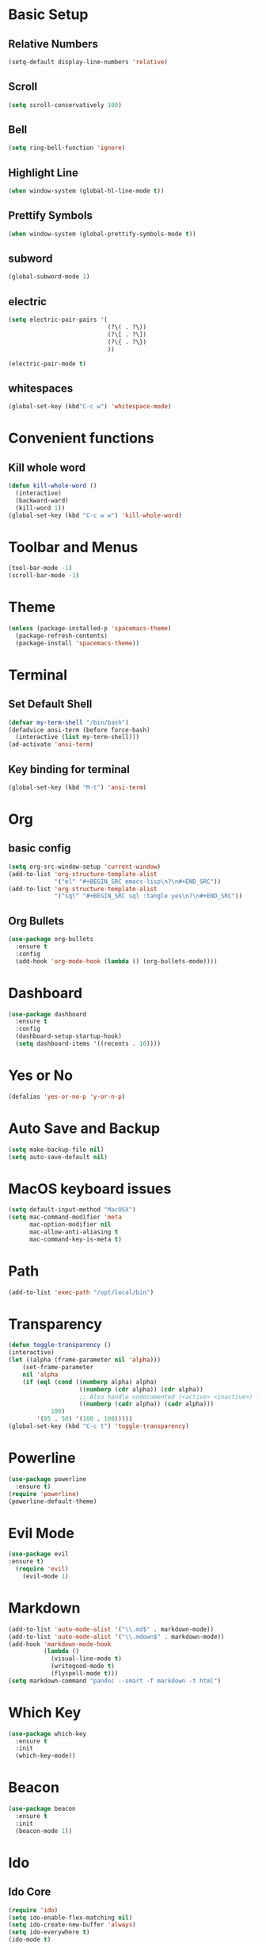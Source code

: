 * Basic Setup
** Relative Numbers
#+BEGIN_SRC emacs-lisp
  (setq-default display-line-numbers 'relative)
#+END_SRC
** Scroll
#+BEGIN_SRC emacs-lisp
(setq scroll-conservatively 100)
#+END_SRC
** Bell
#+BEGIN_SRC emacs-lisp
(setq ring-bell-function 'ignore)
#+END_SRC
** Highlight Line
 #+BEGIN_SRC emacs-lisp
(when window-system (global-hl-line-mode t))
 #+END_SRC
** Prettify Symbols
#+BEGIN_SRC emacs-lisp
(when window-system (global-prettify-symbols-mode t))
#+END_SRC
** subword
#+BEGIN_SRC emacs-lisp
  (global-subword-mode 1)
#+END_SRC
** electric
#+BEGIN_SRC emacs-lisp
  (setq electric-pair-pairs '(
                              (?\( . ?\))
                              (?\[ . ?\])
                              (?\{ . ?\})
                              ))

  (electric-pair-mode t)
#+END_SRC
** whitespaces
#+BEGIN_SRC emacs-lisp
(global-set-key (kbd"C-c w") 'whitespace-mode)
#+END_SRC
* Convenient functions
** Kill whole word
#+BEGIN_SRC emacs-lisp
  (defun kill-whole-word ()
    (interactive)
    (backward-ward)
    (kill-word 1))
  (global-set-key (kbd "C-c w w") 'kill-whole-word)
#+END_SRC
* Toolbar and Menus
#+BEGIN_SRC emacs-lisp
  (tool-bar-mode -1)
  (scroll-bar-mode -1)
#+END_SRC
* Theme
#+BEGIN_SRC emacs-lisp
(unless (package-installed-p 'spacemacs-theme)
  (package-refresh-contents)
  (package-install 'spacemacs-theme))
#+END_SRC
* Terminal
** Set Default Shell
#+BEGIN_SRC emacs-lisp
  (defvar my-term-shell "/bin/bash")
  (defadvice ansi-term (before force-bash)
    (interactive (list my-term-shell)))
  (ad-activate 'ansi-term)
#+END_SRC

** Key binding for terminal
#+BEGIN_SRC emacs-lisp
  (global-set-key (kbd "M-t") 'ansi-term)
#+END_SRC

* Org
** basic config
#+BEGIN_SRC emacs-lisp
  (setq org-src-window-setup 'current-window)
  (add-to-list 'org-structure-template-alist
               '("el" "#+BEGIN_SRC emacs-lisp\n?\n#+END_SRC"))
  (add-to-list 'org-structure-template-alist
               '("sql" "#+BEGIN_SRC sql :tangle yes\n?\n#+END_SRC"))
#+END_SRC
** Org Bullets
#+BEGIN_SRC emacs-lisp
  (use-package org-bullets
    :ensure t
    :config
    (add-hook 'org-mode-hook (lambda () (org-bullets-mode))))
#+END_SRC
* Dashboard
#+BEGIN_SRC emacs-lisp
  (use-package dashboard
    :ensure t
    :config
    (dashboard-setup-startup-hook)
    (setq dashboard-items '((recents . 10))))
#+END_SRC
* Yes or No
#+BEGIN_SRC emacs-lisp
(defalias 'yes-or-no-p 'y-or-n-p)
#+END_SRC
* Auto Save and Backup
#+BEGIN_SRC emacs-lisp
(setq make-backup-file nil)
(setq auto-save-default nil)
#+END_SRC
* MacOS keyboard issues
#+BEGIN_SRC emacs-lisp
(setq default-input-method "MacOSX")
(setq mac-command-modifier 'meta
      mac-option-modifier nil
      mac-allow-anti-aliasing t
      mac-command-key-is-meta t)
#+END_SRC
* Path
#+BEGIN_SRC emacs-lisp
(add-to-list 'exec-path "/opt/local/bin")
#+END_SRC
* Transparency
#+BEGIN_SRC emacs-lisp
  (defun toggle-transparency ()
  (interactive)
  (let ((alpha (frame-parameter nil 'alpha)))
      (set-frame-parameter
      nil 'alpha
      (if (eql (cond ((numberp alpha) alpha)
                      ((numberp (cdr alpha)) (cdr alpha))
                      ;; Also handle undocumented (<active> <inactive>) form.
                      ((numberp (cadr alpha)) (cadr alpha)))
              100)
          '(85 . 50) '(100 . 100)))))
  (global-set-key (kbd "C-c t") 'toggle-transparency)
#+END_SRC
* Powerline
#+BEGIN_SRC emacs-lisp
    (use-package powerline
      :ensure t)
    (require 'powerline)
    (powerline-default-theme)
#+END_SRC
* Evil Mode
  #+BEGIN_SRC emacs-lisp
(use-package evil
:ensure t)
  (require 'evil)
    (evil-mode 1)
  #+END_SRC
* Markdown
#+BEGIN_SRC emacs-lisp
  (add-to-list 'auto-mode-alist '("\\.md$" . markdown-mode))
  (add-to-list 'auto-mode-alist '("\\.mdown$" . markdown-mode))
  (add-hook 'markdown-mode-hook
            (lambda ()
              (visual-line-mode t)
              (writegood-mode t)
              (flyspell-mode t)))
  (setq markdown-command "pandoc --smart -f markdown -t html")
#+END_SRC
* Which Key
#+BEGIN_SRC emacs-lisp
  (use-package which-key
    :ensure t
    :init
    (which-key-mode))
#+END_SRC
* Beacon
 #+BEGIN_SRC emacs-lisp
   (use-package beacon
     :ensure t
     :init
     (beacon-mode 1))
 #+END_SRC
* Ido
** Ido Core
#+BEGIN_SRC emacs-lisp
  (require 'ido)
  (setq ido-enable-flex-matching nil)
  (setq ido-create-new-buffer 'always)
  (setq ido-everywhere t)
  (ido-mode t)
#+END_SRC
** Ido Vertical
#+BEGIN_SRC emacs-lisp
  (use-package ido-vertical-mode
    :ensure t
    :init
    (ido-vertical-mode 1))
  (setq ido-vertical-define-keys 'C-n-and-C-p-only)
#+END_SRC
** smex
#+BEGIN_SRC emacs-lisp
  (use-package smex
    :ensure t
    :init (smex-initialize)
    :bind ("M-x" . smex))
#+END_SRC
** switch buffer
#+BEGIN_SRC emacs-lisp
  (global-set-key (kbd "C-x C-b") 'ido-switch-buffer)
#+END_SRC
* Buffers
** Always kill current buffer
 #+BEGIN_SRC emacs-lisp
   (defun kill-curr-buffer ()
     (interactive)
     (kill-buffer (current-buffer)))
   (global-set-key (kbd "C-x k") 'kill-curr-buffer)
 #+END_SRC
** Enable ibuffer
#+BEGIN_SRC emacs-lisp
  (global-set-key (kbd "C-x b") 'ibuffer)
#+END_SRC
* Evy
#+BEGIN_SRC emacs-lisp
  (use-package avy
    :ensure t
    :bind
    ("M-s" . avy-goto-char))
#+END_SRC
* Config edit and reload
** Edit
#+BEGIN_SRC emacs-lisp
  (defun config-visit ()
    (interactive)
    (find-file "~/.emacs.d/config.org"))
  (global-set-key (kbd "C-c e") 'config-visit)
#+END_SRC
** Reload
#+BEGIN_SRC emacs-lisp
  (defun config-reload ()
    (interactive)
    (org-babel-load-file (expand-file-name "~/.emacs.d/config.org")))
  (global-set-key (kbd "C-c r") 'config-reload)
#+END_SRC
* Rainbow
#+BEGIN_SRC emacs-lisp
  (use-package rainbow-mode
    :ensure t
    :init (rainbow-mode 1))
#+END_SRC
#+BEGIN_SRC emacs-lisp
  (use-package rainbow-delimiters
    :ensure t
    :init
    (rainbow-delimiters-mode 1))
#+END_SRC
* Git
** Magit
#+BEGIN_SRC emacs-lisp
  (use-package magit
    :ensure t
    )
  (setq magit-ediff-dwim-show-on-hunks t)
  (require 'evil-magit)
#+END_SRC
** Git Gutter
 #+BEGIN_SRC emacs-lisp
   (use-package git-gutter+
     :ensure t)
   (global-git-gutter+-mode +1)
 #+END_SRC
* PostgreSQL
